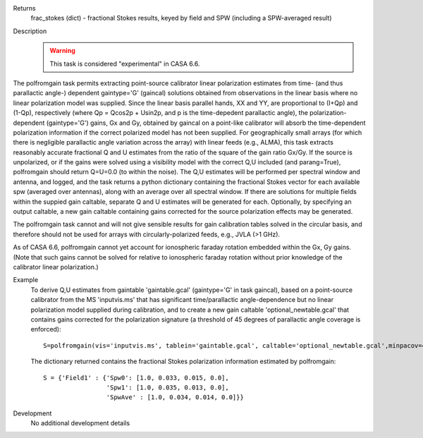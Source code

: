 

.. _Returns:

Returns
   frac_stokes (dict) - fractional Stokes results, keyed by field
   and SPW (including a SPW-averaged result)


.. _Description:

Description
   .. warning:: This task is considered "experimental" in CASA 6.6. 
      

The polfromgain task permits extracting point-source calibrator linear polarization estimates from time- (and thus parallactic angle-) dependent 
gaintype='G' (gaincal) solutions obtained from observations in the linear basis where no linear polarization model was supplied.  Since the linear 
basis parallel hands, XX and YY, are proportional to (I+Qp) and (1-Qp), respectively (where Qp = Qcos2p + Usin2p, and p is the time-depedent 
parallactic angle), the polarization-dependent (gaintype='G') gains, Gx and Gy, obtained by gaincal on a point-like calibrator will absorb the 
time-dependent polarization information if the correct polarized model has not been supplied.  For geographically small arrays (for which there 
is negligible parallactic angle variation across the array) with linear feeds (e.g., ALMA), this task extracts reasonably accurate fractional Q 
and U estimates from the ratio of the square of the gain ratio Gx/Gy.   If the source is unpolarized, or if the gains were solved using a visibility 
model with the correct Q,U included (and parang=True), polfromgain should return Q=U=0.0 (to within the noise).  The Q,U estimates will be performed 
per spectral window and antenna, and logged, and the task returns a python dictionary containing the fractional Stokes vector for each available 
spw (averaged over antennas), along with an average over all spectral window.  If there are solutions for multiple fields within the suppied gain 
caltable, separate Q and U estimates will be generated for each.  Optionally, by specifying an output caltable, a new gain caltable containing gains corrected for the 
source polarization effects may be generated.

The polfromgain task cannot and will not give sensible results for gain calibration tables solved in the circular basis, and therefore should not
be used for arrays with circularly-polarized feeds, e.g., JVLA (>1 GHz).

As of CASA 6.6, polfromgain cannot yet account for ionospheric faraday rotation embedded within the Gx, Gy gains.  (Note that such gains cannot be 
solved for relative to ionospheric faraday rotation without prior knowledge of the calibrator linear polarization.)
 
.. _Examples:

Example
   To derive Q,U estimates from gaintable 'gaintable.gcal' (gaintype='G' in task gaincal), based on a point-source calibrator from the MS 'inputvis.ms' that has significant time/parallactic angle-dependence but no linear polarization model supplied during calibration, and to create a new gain caltable 'optional_newtable.gcal' that contains gains corrected for the polarization signature (a threshold of 45 degrees of parallactic angle coverage is enforced):
   
   ::
   
      S=polfromgain(vis='inputvis.ms', tablein='gaintable.gcal', caltable='optional_newtable.gcal',minpacov=45)

   The dictionary returned contains the fractional Stokes polarization information estimated by polfromgain:

   ::

      S = {'Field1' : {'Spw0': [1.0, 0.033, 0.015, 0.0],
                       'Spw1': [1.0, 0.035, 0.013, 0.0],
                       'SpwAve' : [1.0, 0.034, 0.014, 0.0]}}

.. _Development:

Development
   No additional development details
